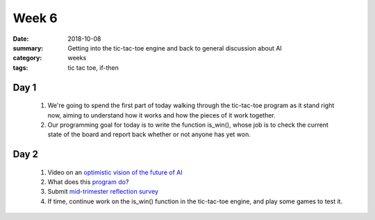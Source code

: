 Week 6 
######

:date: 2018-10-08
:summary: Getting into the tic-tac-toe engine and back to general discussion about AI
:category: weeks
:tags: tic tac toe, if-then



=====
Day 1
=====

 1. We're going to spend the first part of today walking through the tic-tac-toe program as it stand right now, aiming to understand how it works and how the pieces of it work together.  
     
 2. Our programming goal for today is to write the function is_win(), whose job is to check the current state of the board and report back whether or not anyone has yet won.

=====
Day 2
=====

 1. Video on an `optimistic vision of the future of AI <https://www.ted.com/talks/maurice_conti_the_incredible_inventions_of_intuitive_ai#t-911753>`_
 
 2. What does this `program do <random-string.html>`_?
 
 3. Submit `mid-trimester reflection survey <https://goo.gl/forms/AAf4PU9RvOAcBKZE2>`_

 4. If time, continue work on the is_win() function in the tic-tac-toe engine, and play some games to test it.


   
